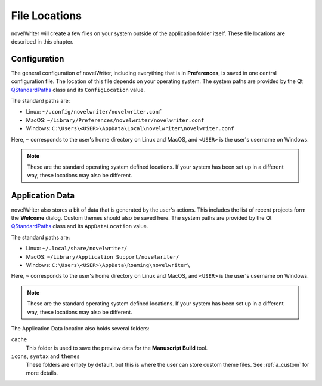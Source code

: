 .. _a_locations:

**************
File Locations
**************

.. _QStandardPaths: https://doc.qt.io/qt-6/qstandardpaths.html

novelWriter will create a few files on your system outside of the application folder itself. These
file locations are described in this chapter.


.. _a_locations_conf:

Configuration
=============

The general configuration of novelWriter, including everything that is in **Preferences**, is saved
in one central configuration file. The location of this file depends on your operating system. The
system paths are provided by the Qt QStandardPaths_ class and its ``ConfigLocation`` value.

The standard paths are:

* Linux: ``~/.config/novelwriter/novelwriter.conf``
* MacOS: ``~/Library/Preferences/novelwriter/novelwriter.conf``
* Windows: ``C:\Users\<USER>\AppData\Local\novelwriter\novelwriter.conf``

Here, ``~`` corresponds to the user's home directory on Linux and MacOS, and ``<USER>`` is the
user's username on Windows.

.. note::
   These are the standard operating system defined locations. If your system has been set up in a
   different way, these locations may also be different.


.. _a_locations_data:

Application Data
================

novelWriter also stores a bit of data that is generated by the user's actions. This includes the
list of recent projects form the **Welcome** dialog. Custom themes should also be saved here. The
system paths are provided by the Qt QStandardPaths_ class and its ``AppDataLocation`` value.

The standard paths are:

* Linux: ``~/.local/share/novelwriter/``
* MacOS: ``~/Library/Application Support/novelwriter/``
* Windows: ``C:\Users\<USER>\AppData\Roaming\novelwriter\``

Here, ``~`` corresponds to the user's home directory on Linux and MacOS, and ``<USER>`` is the
user's username on Windows.

.. note::
   These are the standard operating system defined locations. If your system has been set up in a
   different way, these locations may also be different.

The Application Data location also holds several folders:

``cache``
   This folder is used to save the preview data for the **Manuscript Build** tool.

``icons``, ``syntax`` and ``themes``
   These folders are empty by default, but this is where the user can store custom theme files.
   See :ref:`a_custom` for more details.
